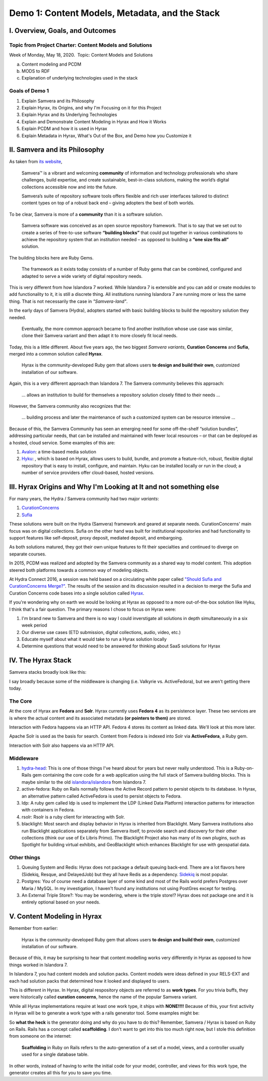 Demo 1: Content Models, Metadata, and the Stack
===============================================

I. Overview, Goals, and Outcomes
--------------------------------

========================================================
Topic from Project Charter: Content Models and Solutions
========================================================

Week of Monday, May 18, 2020. ​ Topic: Content Models and Solutions

a. Content modeling and PCDM
b. MODS to RDF
c. Explanation of underlying technologies used in the stack

===============
Goals of Demo 1
===============

1. Explain Samvera and its Philosophy
2. Explain Hyrax, its Origins, and why I'm Focusing on it for this Project
3. Explain Hyrax and its Underlying Technologies
4. Explain and Demonstrate Content Modeling in Hyrax and How it Works
5. Explain PCDM and how it is used in Hyrax
6. Explain Metadata in Hyrax, What's Out of the Box, and Demo how you Customize it

II. Samvera and its Philosophy
------------------------------

As taken from `its website <https://samvera.org/>`_,

    Samvera™ is a vibrant and welcoming **community** of information and technology professionals who share challenges,
    build expertise, and create sustainable, best-in-class solutions, making the world’s digital collections accessible
    now and into the future.

    Samvera’s suite of repository software tools offers flexible and rich user interfaces tailored to distinct content
    types on top of a robust back end – giving adopters the best of both worlds.

To be clear, Samvera is more of a **community** than it is a software solution.

    Samvera software was conceived as an open source repository framework.  That is to say that we set out to create a
    series of free-to-use software **“building blocks”** that could put together in various combinations to achieve the
    repository system that an institution needed – as opposed to building a **“one size fits all”** solution.

The building blocks here are Ruby Gems.

    The framework as it exists today consists of a number of Ruby gems that can be combined, configured and adapted to
    serve a wide variety of digital repository needs.

This is very different from how Islandora 7 worked.  While Islandora 7 is extensible and you can add or create modules
to add functionality to it, it is still a discrete thing. All institutions running Islandora 7 are running more or less
the same thing.  That is not necessarily the case in *"Samvera-land"*.

In the early days of Samvera (Hydra), adopters started with basic building blocks to build the repository solution they
needed.

    Eventually, the more common approach became to find another institution whose use case was similar, clone their
    Samvera variant and then adapt it to more closely fit local needs.

Today, this is a little different.  About five years ago, the two biggest *Samvera variants*, **Curation Concerns**
and **Sufia**, merged into a common solution called **Hyrax**.

    Hyrax is the community-developed Ruby gem that allows users **to design and build their own**, customized installation
    of our software.

Again, this is a very different approach than Islandora 7. The Samvera community believes this approach:

    ... allows an institution to build for themselves a repository solution closely fitted to their needs ...

However, the Samvera community also recognizes that the:

    ... building process and later the maintenance of such a customized system can be resource intensive ...

Because of this, the Samvera Community has seen an emerging need for some off-the-shelf “solution bundles”,
addressing particular needs, that can be installed and maintained with fewer local resources – or that can be deployed
as a hosted, cloud service. Some examples of this are:

1. `Avalon <http://www.avalonmediasystem.org/project>`_: a time-based media solution
2. `Hyku <https://hyku.samvera.org/>`_: , which is based on Hyrax, allows users to build, bundle, and promote a feature-rich, robust, flexible digital repository that is easy to install, configure, and maintain. Hyku can be installed locally or run in the cloud; a number of service providers offer cloud-based, hosted versions.

III. Hyrax Origins and Why I'm Looking at It and not something else
-------------------------------------------------------------------

For many years, the Hydra / Samvera community had two major *variants*:

1. `CurationConcerns <https://github.com/samvera-deprecated/curation_concerns>`_
2. `Sufia <https://github.com/samvera-deprecated/sufia>`_

These solutions were built on the Hydra (Samvera) framework and geared at separate needs. CurationConcerns' main focus
was on digital collections.  Sufia on the other hand was built for institutional repositories and had functionality to
support features like self-deposit, proxy deposit, mediated deposit, and embargoing.

As both solutions matured, they got their own unique features to fit their specialties and continued to diverge on
separate courses.

In 2015, PCDM was realized and adopted by the Samvera community as a shared way to model content. This adoption steered
both platforms towards a common way of modeling objects.

At Hydra Connect 2016, a session was held based on a circulating white paper called
`"Should Sufia and CurationConcerns Merge?" <https://docs.google.com/document/d/1bkc2Cik1T3KXFQdS5UrU2XE3Kywd7di2IIjyo-T_Atc/edit>`_.
The results of the session and its discussion resulted in a decision to merge the Sufia and Curation Concerns code bases
into a single solution called `Hyrax <https://github.com/samvera/hyrax>`_.

If you're wondering why on earth we would be looking at Hyrax as opposed to a more out-of-the-box solution like Hyku, I
think that's a fair question.  The primary reasons I chose to focus on Hyrax were:

1. I'm brand new to Samvera and there is no way I could inverstigate all solutions in depth simultaneously in a six week period
2. Our diverse use cases (ETD submission, digital collections, audio, video, etc.)
3. Educate myself about what it would take to run a Hyrax solution locally
4. Determine questions that would need to be answered for thinking about SaaS solutions for Hyrax

IV. The Hyrax Stack
-------------------

Samvera stacks broadly look like this:

.. image:: ../images/Samvera-Components-Diagram.png

I say broadly because some of the middleware is changing (i.e. Valkyrie vs. ActiveFedora), but we aren't getting there
today.

========
The Core
========

At the core of Hyrax are **Fedora** and **Solr**. Hyrax currently uses **Fedora 4** as its persistence layer. These two
services are is where the actual content and its associated metadata **(or pointers to them)** are stored.

Interaction with Fedora happens via an HTTP API. Fedora 4 stores its content as linked data. We'll look at this more
later.

Apache Solr is used as the basis for search. Content from Fedora is indexed into Solr via **ActiveFedora**, a Ruby gem.

Interaction with Solr also happens via an HTTP API.

==========
Middleware
==========

1. `hydra-head <https://github.com/projecthydra/hydra-head>`_:  This is one of those things I've heard about for years but never really understood.  This is a Ruby-on-Rails gem containing the core code for a web application using the full stack of Samvera building blocks. This is maybe similar to the old `islandora/islandora <https://github.com/islandora/islandora>`_ from Islandora 7.
2. active-fedora: Ruby on Rails normally follows the Active Record pattern to persist objects to its database. In Hyrax, an alternative pattern called ActiveFedora is used to persist objects to Fedora.
3. ldp: A ruby gem called ldp is used to implement the LDP (Linked Data Platform) interaction patterns for interaction with containers in Fedora.
4. rsolr: Rsolr is a ruby client for interacting with Solr.
5. blacklight:  Most search and display behavior in Hyrax is inherited from Blacklight. Many Samvera institutions also run Blacklight applications separately from Samvera itself, to provide search and discovery for their other collections (think our use of Ex Libris Primo). The Blacklight Project also has many of its own plugins, such as Spotlight for building virtual exhibits, and GeoBlacklight which enhances Blacklight for use with geospatial data.

============
Other things
============

1. Queuing System and Redis: Hyrax does not package a default queuing back-end. There are a lot flavors here (Sidekiq, Resque, and DelayedJob) but they all have Redis as a dependency.  `Sidekiq <https://github.com/samvera/hyrax/wiki/Using-Sidekiq-with-Hyrax>`_ is most popular.
2. Postgres: You of course need a database layer of some kind and most of the Rails world prefers Postgres over Maria / MySQL. In my investigation, I haven't found any institutions not using PostGres except for testing.
3. An External Triple Store?: You may be wondering, where is the triple store!? Hyrax does not package one and it is entirely optional based on your needs.

V. Content Modeling in Hyrax
----------------------------

Remember from earlier:

    Hyrax is the community-developed Ruby gem that allows users **to design and build their own**, customized installation
    of our software.

Because of this, it may be surprising to hear that content modelling works very differently in Hyrax as opposed to how
things worked in Islandora 7.

In Islandora 7, you had content models and solution packs. Content models were ideas defined in your RELS-EXT and each
had solution packs that determined how it looked and displayed to users.

This is different in Hyrax. In Hyrax, digital respository objects are referred to as **work types**. For you trivia
buffs, they were historically called **curation concerns**, hence the name of the popular Samvera variant.

While all Hyrax implementations require at least one work type, it ships with **NONE!!!!** Because of this, your first
activity in Hyrax will be to generate a work type with a rails generator tool.  Some examples might be:

.. code-block:: sh
    :caption: A generic work type called Work
    :name: A generic work type called Work

    rails generate hyrax:work Work

.. code-block:: sh
    :caption: A work type for Images!
    :name: A work type for Images!

    rails generate hyrax:work Image

.. code-block:: sh
    :caption: A generic work for Moving Images!
    :name: A generic work type called Work

    rails generate hyrax:work MovingImage

So **what the heck** is the generator doing and why do you have to do this?  Remember, Samvera / Hyrax is based on Ruby
on Rails. Rails has a concept called **scaffolding**.  I don't want to get into this too much right now, but I stole
this definition from someone on the internet:

    **Scaffolding** in Ruby on Rails refers to the auto-generation of a set of a model, views, and a controller usually
    used for a single database table.

In other words, instead of having to write the initial code for your model, controller, and views for this work type,
the generator creates all this for you to save you time.
